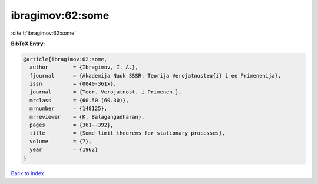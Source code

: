 ibragimov:62:some
=================

:cite:t:`ibragimov:62:some`

**BibTeX Entry:**

.. code-block:: bibtex

   @article{ibragimov:62:some,
     author        = {Ibragimov, I. A.},
     fjournal      = {Akademija Nauk SSSR. Teorija Verojatnosteu{i} i ee Primenenija},
     issn          = {0040-361x},
     journal       = {Teor. Verojatnost. i Primenen.},
     mrclass       = {60.50 (60.30)},
     mrnumber      = {148125},
     mrreviewer    = {K. Balagangadharan},
     pages         = {361--392},
     title         = {Some limit theorems for stationary processes},
     volume        = {7},
     year          = {1962}
   }

`Back to index <../By-Cite-Keys.html>`__
